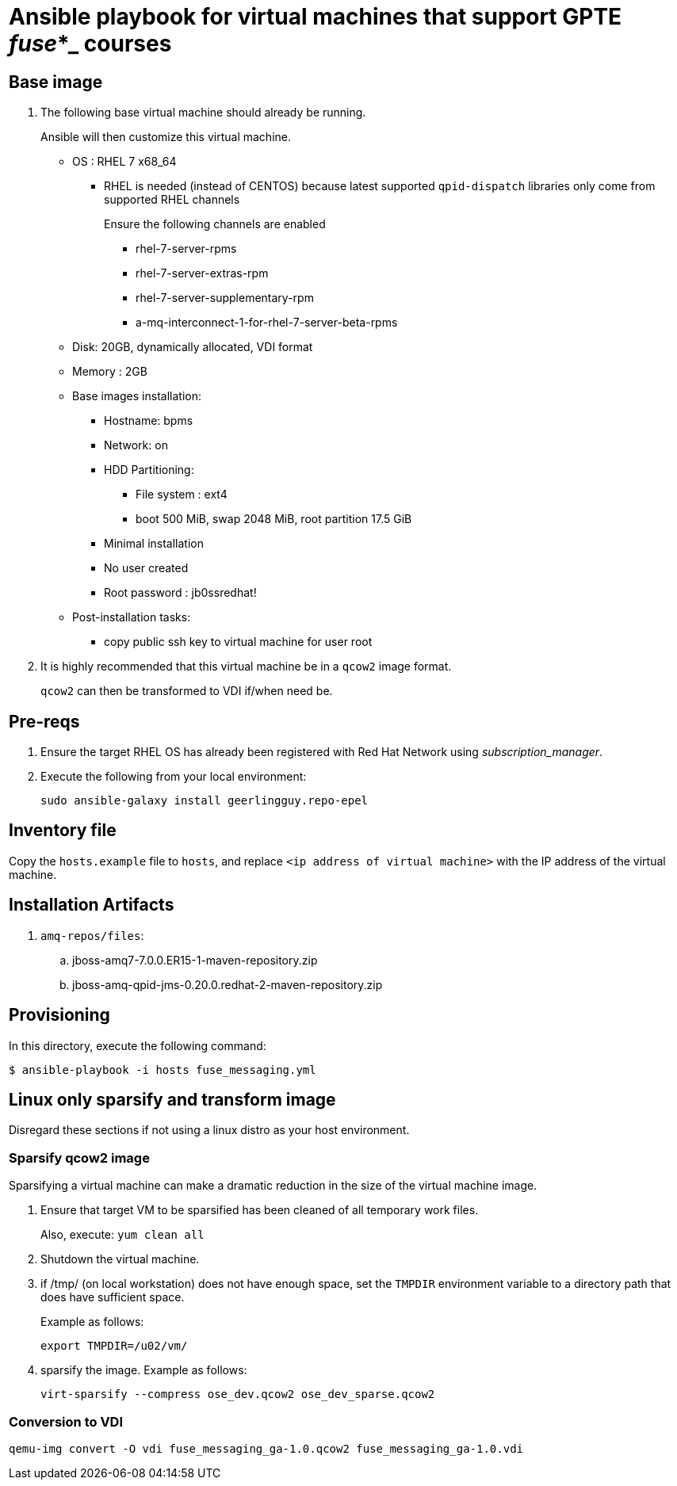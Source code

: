:scrollbar:
:data-uri:

= Ansible playbook for virtual machines that support GPTE _fuse_*_ courses

== Base image

. The following base virtual machine should already be running.
+
Ansible will then customize this virtual machine.

* OS : RHEL 7 x68_64
** RHEL is needed (instead of CENTOS) because latest supported `qpid-dispatch` libraries only come from supported RHEL channels
+
Ensure the following channels are enabled

*** rhel-7-server-rpms
*** rhel-7-server-extras-rpm
*** rhel-7-server-supplementary-rpm
*** a-mq-interconnect-1-for-rhel-7-server-beta-rpms

* Disk: 20GB, dynamically allocated, VDI format
* Memory : 2GB
* Base images installation:
** Hostname: bpms
** Network: on
** HDD Partitioning:
*** File system : ext4
*** boot 500 MiB, swap 2048 MiB, root partition 17.5 GiB
** Minimal installation
** No user created
** Root password : jb0ssredhat!
* Post-installation tasks:
** copy public ssh key to virtual machine for user root

. It is highly recommended that this virtual machine be in a `qcow2` image format.
+
`qcow2` can then be transformed to VDI if/when need be.


== Pre-reqs

. Ensure the target RHEL OS has already been registered with Red Hat Network using _subscription_manager_.
. Execute the following from your local environment:
+
-----
sudo ansible-galaxy install geerlingguy.repo-epel
-----

== Inventory file
Copy the `hosts.example` file to `hosts`, and replace `<ip address of virtual machine>` with the IP address of the virtual machine.

== Installation Artifacts

. `amq-repos/files`:
.. jboss-amq7-7.0.0.ER15-1-maven-repository.zip
.. jboss-amq-qpid-jms-0.20.0.redhat-2-maven-repository.zip

== Provisioning
In this directory, execute the following command:

-----
$ ansible-playbook -i hosts fuse_messaging.yml
-----

== Linux only sparsify and transform image

Disregard these sections if not using a linux distro as your host environment.

=== Sparsify qcow2 image

Sparsifying a virtual machine can make a dramatic reduction in the size of the virtual machine image.

. Ensure that target VM to be sparsified has been cleaned of all temporary work files.
+
Also, execute: `yum clean all`

. Shutdown the virtual machine.

. if /tmp/ (on local workstation) does not have enough space, set the `TMPDIR` environment variable to a directory path that does have sufficient space.
+
Example as follows:
+
-----
export TMPDIR=/u02/vm/
-----

. sparsify the image.  Example as follows:
+
-----
virt-sparsify --compress ose_dev.qcow2 ose_dev_sparse.qcow2
-----

=== Conversion to VDI

-----
qemu-img convert -O vdi fuse_messaging_ga-1.0.qcow2 fuse_messaging_ga-1.0.vdi
-----
